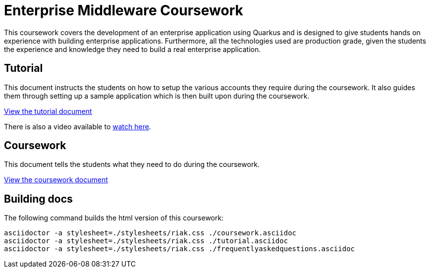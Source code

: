 = Enterprise Middleware Coursework

This coursework covers the development of an enterprise application using Quarkus and is designed to give students hands on experience with building enterprise applications.
Furthermore, all the technologies used are production grade, given the students the experience and knowledge they need to build a real enterprise application.

== Tutorial
This document instructs the students on how to setup the various accounts they require during the coursework.
It also guides them through setting up a sample application which is then built upon during the coursework.

link:./tutorial.asciidoc[View the tutorial document]

There is also a video available to https://www.youtube.com/watch?v=2SkR8hDCpvA[watch here].

== Coursework
This document tells the students what they need to do during the coursework.

link:./coursework.asciidoc[View the coursework document]

== Building docs
The following command builds the html version of this coursework:

    asciidoctor -a stylesheet=./stylesheets/riak.css ./coursework.asciidoc
    asciidoctor -a stylesheet=./stylesheets/riak.css ./tutorial.asciidoc
    asciidoctor -a stylesheet=./stylesheets/riak.css ./frequentlyaskedquestions.asciidoc
